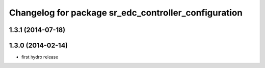 ^^^^^^^^^^^^^^^^^^^^^^^^^^^^^^^^^^^^^^^^^^^^^^^^^^^^^
Changelog for package sr_edc_controller_configuration
^^^^^^^^^^^^^^^^^^^^^^^^^^^^^^^^^^^^^^^^^^^^^^^^^^^^^

1.3.1 (2014-07-18)
------------------

1.3.0 (2014-02-14)
------------------
* first hydro release

